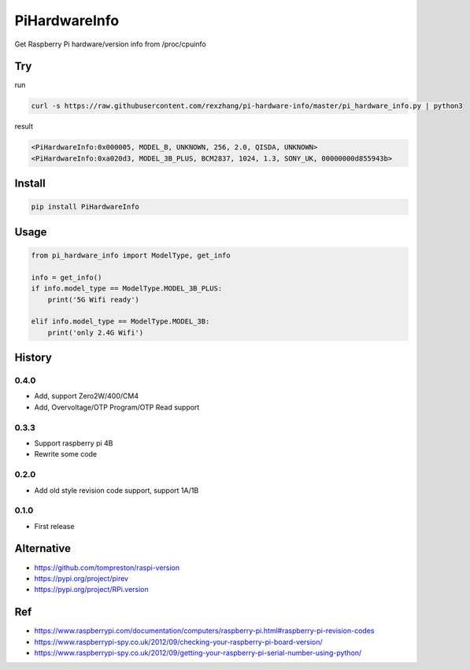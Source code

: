 ==============
PiHardwareInfo
==============

.. image:: https://img.shields.io/pypi/v/PiHardwareInfo.svg
    :target: https://pypi.org/project/PiHardwareInfo/
.. image:: https://img.shields.io/pypi/pyversions/PiHardwareInfo.svg
    :target: https://pypi.org/project/PiHardwareInfo/
.. image:: https://img.shields.io/pypi/dm/PiHardwareInfo.svg
    :target: https://pypi.org/project/PiHardwareInfo/


Get Raspberry Pi hardware/version info from /proc/cpuinfo


Try
===

run

.. code-block:: console

    curl -s https://raw.githubusercontent.com/rexzhang/pi-hardware-info/master/pi_hardware_info.py | python3

result

.. code-block:: console

    <PiHardwareInfo:0x000005, MODEL_B, UNKNOWN, 256, 2.0, QISDA, UNKNOWN>
    <PiHardwareInfo:0xa020d3, MODEL_3B_PLUS, BCM2837, 1024, 1.3, SONY_UK, 00000000d855943b>


Install
=======

.. code-block:: console

    pip install PiHardwareInfo


Usage
=====

.. code-block:: python

    from pi_hardware_info import ModelType, get_info

    info = get_info()
    if info.model_type == ModelType.MODEL_3B_PLUS:
        print('5G Wifi ready')

    elif info.model_type == ModelType.MODEL_3B:
        print('only 2.4G Wifi')


History
=======

0.4.0
-----
* Add, support Zero2W/400/CM4
* Add, Overvoltage/OTP Program/OTP Read support

0.3.3
-----
* Support raspberry pi 4B
* Rewrite some code

0.2.0
-----
* Add old style revision code support, support 1A/1B

0.1.0
-----
* First release


Alternative
===========

* https://github.com/tompreston/raspi-version
* https://pypi.org/project/pirev
* https://pypi.org/project/RPi.version


Ref
===

* https://www.raspberrypi.com/documentation/computers/raspberry-pi.html#raspberry-pi-revision-codes
* https://www.raspberrypi-spy.co.uk/2012/09/checking-your-raspberry-pi-board-version/
* https://www.raspberrypi-spy.co.uk/2012/09/getting-your-raspberry-pi-serial-number-using-python/

